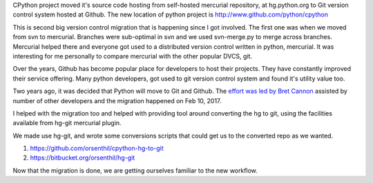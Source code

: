 .. title: CPython moved to Github
.. slug: cpython-moved-to-github
.. date: 2017-02-20 07:09:24 UTC-08:00
.. tags: python
.. category:
.. link:
.. description:
.. type: text

CPython project moved it's source code hosting from self-hosted mercurial repository, at hg.python.org to Git
version control system hosted at Github. The new location of python project is http://www.github.com/python/cpython

This is second big version control migration that is happening since I got involved. The first one was when
we moved from svn to mercurial. Branches were sub-optimal in svn and we used svn-merge.py to merge across
branches. Mercurial helped there and everyone got used to a distributed version control written in python,
mercurial. It was interesting for me personally to compare mercurial with the other popular DVCS, git.

Over the years, Github has become popular place for developers to host their
projects. They have constantly improved their service offering. Many python
developers, got used to git version control system and found it's utility value too.

Two years ago, it was decided that Python will move to Git and Github. The `effort was led by
Bret Cannon`_  assisted by number of other developers and the migration happened on Feb 10, 2017.

I helped with the migration too and helped with providing tool around converting the hg to git, using the facilities
available from hg-git mercurial plugin.

We made use hg-git, and wrote some conversions scripts that could get us to the converted repo as we wanted.

1) https://github.com/orsenthil/cpython-hg-to-git
2) https://bitbucket.org/orsenthil/hg-git

Now that the migration is done, we are getting ourselves familiar to the new workflow.

.. _effort was led by Bret Cannon: https://paper.dropbox.com/doc/CPython-workflow-changes-mx1k8G6M0rg5JLy80F1r6
